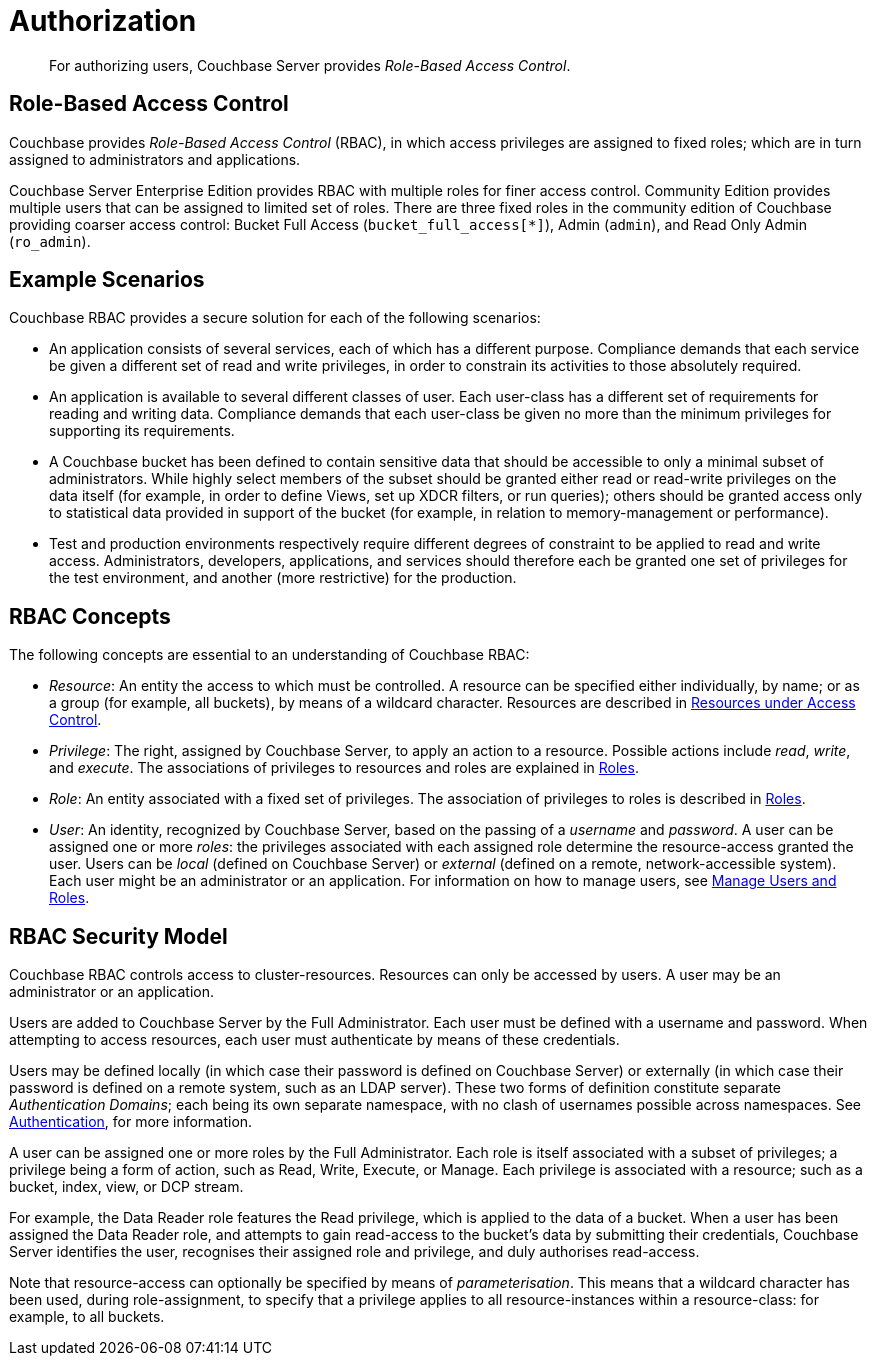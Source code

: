 = Authorization
:page-aliases: security:security-authorization

[abstract]
For authorizing users, Couchbase Server provides _Role-Based Access Control_.

[#introduction-to-rbac]
== Role-Based Access Control

Couchbase provides _Role-Based Access Control_ (RBAC), in which access privileges are assigned to fixed roles; which are in turn assigned to administrators and applications.

Couchbase Server Enterprise Edition provides RBAC with multiple roles for finer access control.
Community Edition provides multiple users that can be assigned to limited set of roles.
There are three fixed roles in the community edition of Couchbase providing coarser access control: Bucket Full Access (`bucket_full_access[*]`), Admin (`admin`), and Read Only Admin (`ro_admin`).

== Example Scenarios

Couchbase RBAC provides a secure solution for each of the following scenarios:

* An application consists of several services, each of which has a different purpose.
Compliance demands that each service be given a different set of read and write privileges, in order to constrain its activities to those absolutely required.

* An application is available to several different classes of user.
Each user-class has a different set of requirements for reading and writing data.
Compliance demands that each user-class be given no more than the minimum privileges for supporting its requirements.

* A Couchbase bucket has been defined to contain sensitive data that should be accessible to only a minimal subset of administrators.
While highly select members of the subset should be granted either read or read-write privileges on the data itself (for example, in order to define Views, set up XDCR filters, or run queries); others should be granted access only to statistical data provided in support of the bucket (for example, in relation to memory-management or performance).

* Test and production environments respectively require different degrees of constraint to be applied to read and write access.
Administrators, developers, applications, and services should therefore each be granted one set of privileges for the test environment, and another (more restrictive) for the production.

== RBAC Concepts

The following concepts are essential to an understanding of Couchbase RBAC:

* _Resource_: An entity the access to which must be controlled.
A resource can be specified either individually, by name; or as a group (for example, all buckets), by means of a wildcard character.
Resources are described in
xref:learn:security/resources-under-access-control.adoc[Resources under Access Control].

* _Privilege_: The right, assigned by Couchbase Server, to apply an action to a resource.
Possible actions include _read_, _write_, and _execute_.
The associations of privileges to resources and roles are explained in
xref:learn:security/roles.adoc[Roles].

* _Role_: An entity associated with a fixed set of privileges.
The association of privileges to roles is described in
xref:learn:security/roles.adoc[Roles].

* _User_: An identity, recognized by Couchbase Server, based on the passing of a _username_ and _password_.
A user can be assigned one or more _roles_: the privileges associated with each assigned role determine the resource-access granted the user.
Users can be _local_ (defined on Couchbase Server) or _external_ (defined on a remote, network-accessible system).
Each user might be an administrator or an application.
For information on how to manage users, see
xref:manage:manage-security/manage-users-and-roles.adoc[Manage
Users and Roles].

== RBAC Security Model

Couchbase RBAC controls access to cluster-resources.
Resources can only be accessed by users.
A user may be an administrator or an application.

Users are added to Couchbase Server by the Full Administrator.
Each user must be defined with a username and password.
When attempting to access resources, each user must authenticate by means of these credentials.

Users may be defined locally (in which case their password is defined on Couchbase Server) or externally (in which case their password is defined on a remote system, such as an LDAP server).
These two forms of definition constitute separate _Authentication Domains_; each being its own separate namespace, with no clash of usernames possible across namespaces.
See
xref:learn:security/authentication-overview.adoc[Authentication], for more information.

A user can be assigned one or more roles by the Full Administrator.
Each role is itself associated with a subset of privileges; a privilege being a form of action, such as Read, Write, Execute, or Manage.
Each privilege is associated with a resource; such as a bucket, index, view, or DCP stream.

For example, the Data Reader role features the Read privilege, which is applied to the data of a bucket.
When a user has been assigned the Data Reader role, and attempts to gain
read-access to the bucket's data by submitting their credentials, Couchbase Server identifies the user, recognises their assigned role and privilege, and duly authorises read-access.

Note that resource-access can optionally be specified by means of _parameterisation_.
This means that a wildcard character has been used, during role-assignment, to specify that a privilege applies to all resource-instances within a resource-class: for example, to all buckets.
